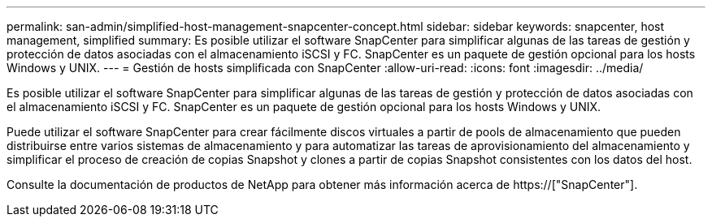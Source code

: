 ---
permalink: san-admin/simplified-host-management-snapcenter-concept.html 
sidebar: sidebar 
keywords: snapcenter, host management, simplified 
summary: Es posible utilizar el software SnapCenter para simplificar algunas de las tareas de gestión y protección de datos asociadas con el almacenamiento iSCSI y FC. SnapCenter es un paquete de gestión opcional para los hosts Windows y UNIX. 
---
= Gestión de hosts simplificada con SnapCenter
:allow-uri-read: 
:icons: font
:imagesdir: ../media/


[role="lead"]
Es posible utilizar el software SnapCenter para simplificar algunas de las tareas de gestión y protección de datos asociadas con el almacenamiento iSCSI y FC. SnapCenter es un paquete de gestión opcional para los hosts Windows y UNIX.

Puede utilizar el software SnapCenter para crear fácilmente discos virtuales a partir de pools de almacenamiento que pueden distribuirse entre varios sistemas de almacenamiento y para automatizar las tareas de aprovisionamiento del almacenamiento y simplificar el proceso de creación de copias Snapshot y clones a partir de copias Snapshot consistentes con los datos del host.

Consulte la documentación de productos de NetApp para obtener más información acerca de https://["SnapCenter"].
